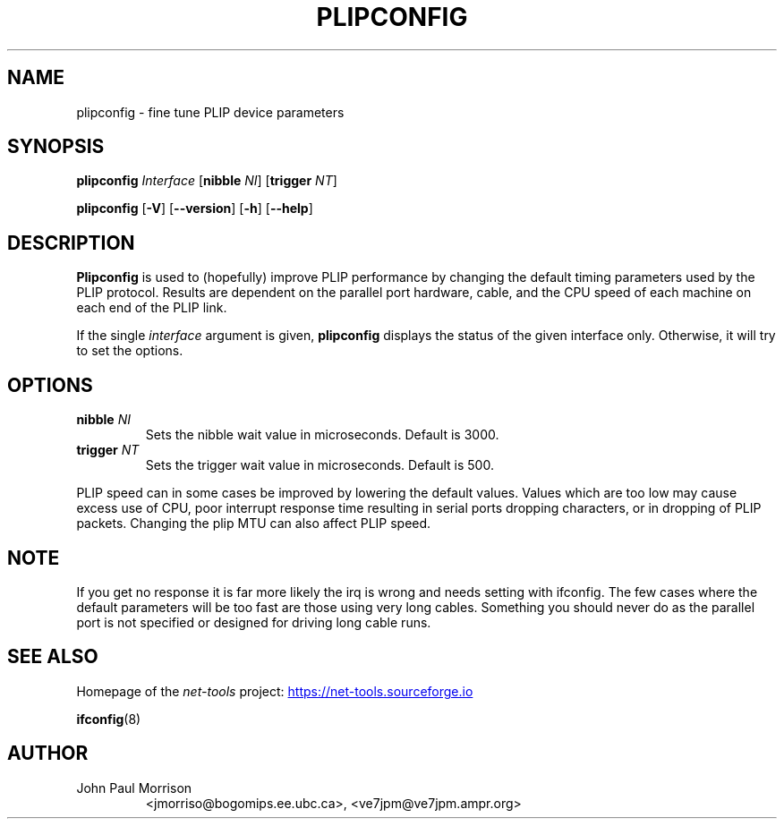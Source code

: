 .TH PLIPCONFIG 8 "2025-09-10" "net\-tools" "Linux System Administrator's Manual"

.SH NAME
plipconfig \- fine tune PLIP device parameters

.SH SYNOPSIS
.B plipconfig
.I Interface
.RB [ nibble
.IR NI ]
.RB [ trigger
.IR NT ]
.P
.B plipconfig
.RB [ \-V ]
.RB [ \-\-version ]
.RB [ \-h ]
.RB [ \-\-help ]

.SH DESCRIPTION
.B Plipconfig
is used to (hopefully) improve PLIP performance by changing the default
timing parameters used by the PLIP protocol. Results are dependent on
the parallel port hardware, cable, and the CPU speed of each machine
on each end of the PLIP link.
.LP
If the single
.I interface
argument is given,
.B plipconfig
displays the status of the given interface
only.  Otherwise, it will try to set the options.

.SH OPTIONS
.TP
\fBnibble\fP \fI NI\fP
Sets the nibble wait value in microseconds. Default is 3000.
.TP
\fBtrigger\fP \fINT\fP
Sets the trigger wait value in microseconds. Default is 500.

.P
PLIP speed can in some cases be improved by lowering the default values.
Values which are too low may cause excess use of CPU, poor interrupt
response time resulting in serial ports dropping characters, or in dropping
of PLIP packets. Changing the plip MTU can also affect PLIP speed.

.SH NOTE
If you get no response it is far more likely the irq is wrong and needs
setting with ifconfig. The few cases where the default parameters will
be too fast are those using very long cables. Something you should
never do as the parallel port is not specified or designed for driving
long cable runs.

.SH SEE ALSO
Homepage of the \fInet\-tools\fP project:
.UR https://net-tools.sourceforge.io
.UE

.P
.BR ifconfig (8)

.SH AUTHOR
.TP
John Paul Morrison
<jmorriso@bogomips.ee.ubc.ca>, <ve7jpm@ve7jpm.ampr.org>
